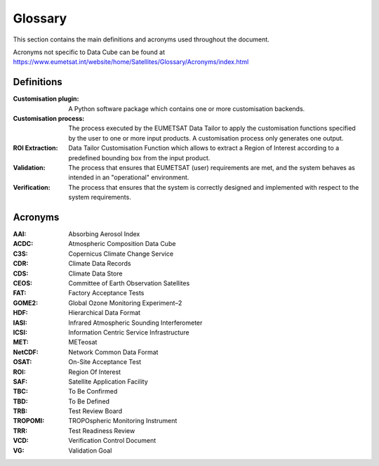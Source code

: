 .. _glossary:

Glossary
------------

This section contains the main definitions and acronyms used throughout the document.

Acronyms not specific to Data Cube can be found at
https://www.eumetsat.int/website/home/Satellites/Glossary/Acronyms/index.html

Definitions
~~~~~~~~~~~

:Customisation plugin:
   A Python software package which contains one or more customisation backends.

:Customisation process:
   The process executed by the EUMETSAT Data Tailor to apply the customisation functions specified
   by the user to one or more input products. A customisation process only generates
   one output.

:ROI Extraction:
   Data Tailor Customisation Function which allows to extract a Region of Interest according to a predefined
   bounding box from the input product.

:Validation:
    The process that ensures that EUMETSAT (user) requirements are met, and the system
    behaves as intended in an "operational" environment.

:Verification:
    The process that ensures that the system is correctly designed and implemented
    with respect to the system requirements.

Acronyms
~~~~~~~~

:AAI:
   Absorbing Aerosol Index

:ACDC:
   Atmospheric Composition Data Cube

:C3S:
   Copernicus Climate Change Service

:CDR:
   Climate Data Records

:CDS:
   Climate Data Store

:CEOS:
   Committee of Earth Observation Satellites

:FAT:
   Factory Acceptance Tests

:GOME2:
   Global Ozone Monitoring Experiment–2

:HDF:
    Hierarchical Data Format

:IASI:
    Infrared Atmospheric Sounding Interferometer

:ICSI:
    Information Centric Service Infrastructure

:MET:
    METeosat

:NetCDF:
    Network Common Data Format

:OSAT:
    On-Site Acceptance Test

:ROI:
    Region Of Interest

:SAF:
    Satellite Application Facility

:TBC:
    To Be Confirmed

:TBD:
    To Be Defined

:TRB:
    Test Review Board

:TROPOMI:
    TROPOspheric Monitoring Instrument

:TRR:
    Test Readiness Review

:VCD:
    Verification Control Document

:VG:
    Validation Goal
